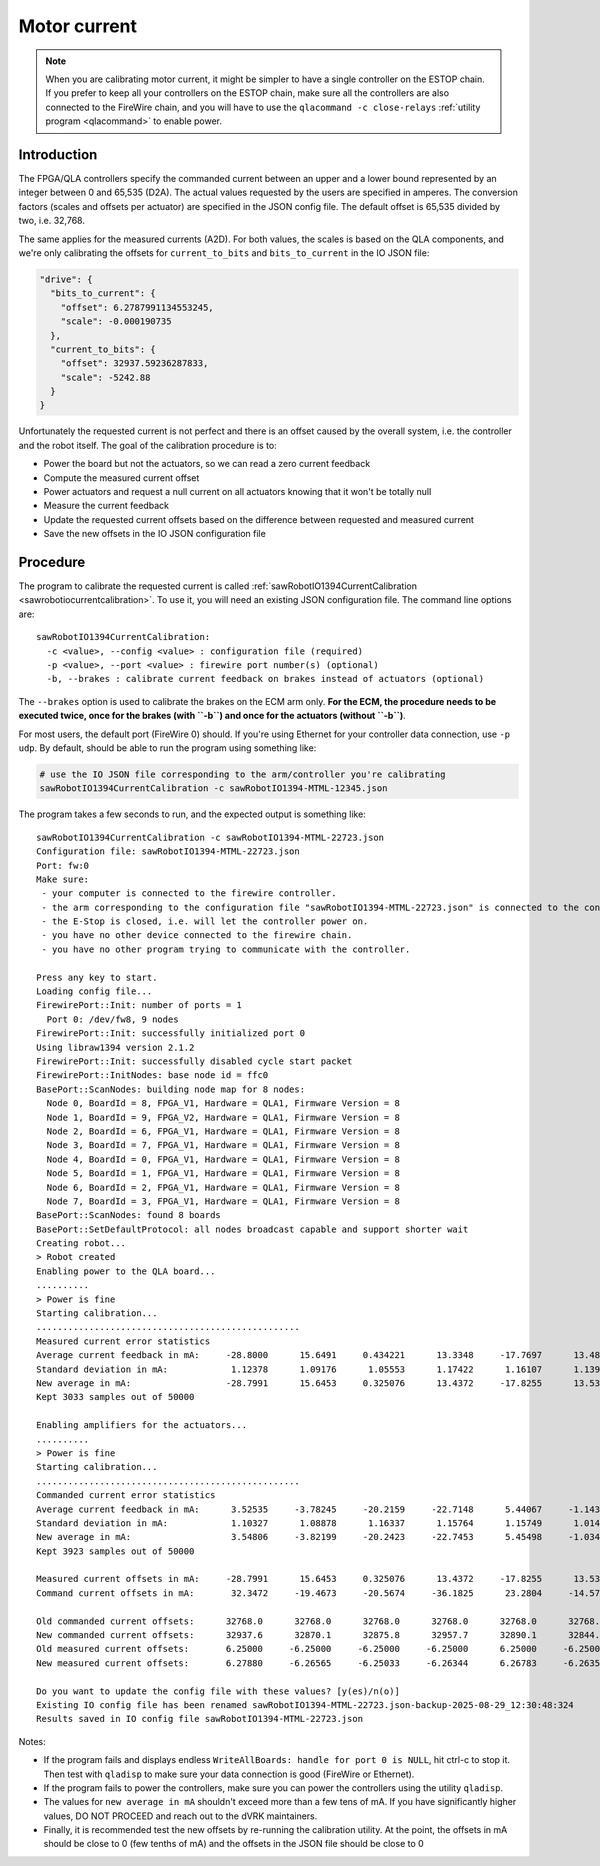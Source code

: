 .. _calibration-classic-current:

Motor current
*************

.. note::

   When you are calibrating motor current, it might be simpler to have
   a single controller on the ESTOP chain.  If you prefer to keep all
   your controllers on the ESTOP chain, make sure all the controllers
   are also connected to the FireWire chain, and you will have to use
   the ``qlacommand -c close-relays`` :ref:`utility program
   <qlacommand>` to enable power.

Introduction
============

The FPGA/QLA controllers specify the commanded current between an
upper and a lower bound represented by an integer between 0 and 65,535
(D2A).  The actual values requested by the users are specified in
amperes.  The conversion factors (scales and offsets per actuator) are
specified in the JSON config file.  The default offset is 65,535
divided by two, i.e. 32,768.

The same applies for the measured currents (A2D).  For both values,
the scales is based on the QLA components, and we're only calibrating
the offsets for ``current_to_bits`` and ``bits_to_current`` in the IO JSON file:

.. code-block:: json

   "drive": {
     "bits_to_current": {
       "offset": 6.2787991134553245,
       "scale": -0.000190735
     },
     "current_to_bits": {
       "offset": 32937.59236287833,
       "scale": -5242.88
     }
   }

Unfortunately the requested current is not perfect and there is an
offset caused by the overall system, i.e. the controller and the robot
itself.  The goal of the calibration procedure is to:

* Power the board but not the actuators, so we can read a zero current
  feedback
* Compute the measured current offset
* Power actuators and request a null current on all actuators knowing
  that it won't be totally null
* Measure the current feedback
* Update the requested current offsets based on the difference between
  requested and measured current
* Save the new offsets in the IO JSON configuration file

Procedure
=========

The program to calibrate the requested current is called
:ref:`sawRobotIO1394CurrentCalibration
<sawrobotiocurrentcalibration>`.  To use it, you will need an existing
JSON configuration file.  The command line options are:

::

   sawRobotIO1394CurrentCalibration:
     -c <value>, --config <value> : configuration file (required)
     -p <value>, --port <value> : firewire port number(s) (optional)
     -b, --brakes : calibrate current feedback on brakes instead of actuators (optional)

.. _calibration-classic-current-brakes:

The ``--brakes`` option is used to calibrate the brakes on the ECM arm
only.  **For the ECM, the procedure needs to be executed twice, once
for the brakes (with ``-b``) and once for the actuators (without
``-b``)**.

For most users, the default port (FireWire 0) should.  If you're using
Ethernet for your controller data connection, use ``-p udp``.  By
default, should be able to run the program using something like:

.. code-block:: bash

   # use the IO JSON file corresponding to the arm/controller you're calibrating
   sawRobotIO1394CurrentCalibration -c sawRobotIO1394-MTML-12345.json

The program takes a few seconds to run, and the expected output is
something like:

::

  sawRobotIO1394CurrentCalibration -c sawRobotIO1394-MTML-22723.json
  Configuration file: sawRobotIO1394-MTML-22723.json
  Port: fw:0
  Make sure:
   - your computer is connected to the firewire controller.
   - the arm corresponding to the configuration file "sawRobotIO1394-MTML-22723.json" is connected to the controller.
   - the E-Stop is closed, i.e. will let the controller power on.
   - you have no other device connected to the firewire chain.
   - you have no other program trying to communicate with the controller.

  Press any key to start.
  Loading config file...
  FirewirePort::Init: number of ports = 1
    Port 0: /dev/fw8, 9 nodes
  FirewirePort::Init: successfully initialized port 0
  Using libraw1394 version 2.1.2
  FirewirePort::Init: successfully disabled cycle start packet
  FirewirePort::InitNodes: base node id = ffc0
  BasePort::ScanNodes: building node map for 8 nodes:
    Node 0, BoardId = 8, FPGA_V1, Hardware = QLA1, Firmware Version = 8
    Node 1, BoardId = 9, FPGA_V2, Hardware = QLA1, Firmware Version = 8
    Node 2, BoardId = 6, FPGA_V1, Hardware = QLA1, Firmware Version = 8
    Node 3, BoardId = 7, FPGA_V1, Hardware = QLA1, Firmware Version = 8
    Node 4, BoardId = 0, FPGA_V1, Hardware = QLA1, Firmware Version = 8
    Node 5, BoardId = 1, FPGA_V1, Hardware = QLA1, Firmware Version = 8
    Node 6, BoardId = 2, FPGA_V1, Hardware = QLA1, Firmware Version = 8
    Node 7, BoardId = 3, FPGA_V1, Hardware = QLA1, Firmware Version = 8
  BasePort::ScanNodes: found 8 boards
  BasePort::SetDefaultProtocol: all nodes broadcast capable and support shorter wait
  Creating robot...
  > Robot created
  Enabling power to the QLA board...
  ..........
  > Power is fine
  Starting calibration...
  ..................................................
  Measured current error statistics
  Average current feedback in mA:     -28.8000      15.6491     0.434221      13.3348     -17.7697      13.4818     -4.60474
  Standard deviation in mA:            1.12378      1.09176      1.05553      1.17422      1.16107      1.13963      1.15817
  New average in mA:                  -28.7991      15.6453     0.325076      13.4372     -17.8255      13.5361     -4.62803
  Kept 3033 samples out of 50000

  Enabling amplifiers for the actuators...
  ..........
  > Power is fine
  Starting calibration...
  ..................................................
  Commanded current error statistics
  Average current feedback in mA:      3.52535     -3.78245     -20.2159     -22.7148      5.44067     -1.14394      14.9589
  Standard deviation in mA:            1.10327      1.08878      1.16337      1.15764      1.15749      1.01432      1.14087
  New average in mA:                   3.54806     -3.82199     -20.2423     -22.7453      5.45498     -1.03438      14.9746
  Kept 3923 samples out of 50000

  Measured current offsets in mA:     -28.7991      15.6453     0.325076      13.4372     -17.8255      13.5361     -4.62803
  Command current offsets in mA:       32.3472     -19.4673     -20.5674     -36.1825      23.2804     -14.5705      19.6026

  Old commanded current offsets:      32768.0      32768.0      32768.0      32768.0      32768.0      32768.0      32768.0
  New commanded current offsets:      32937.6      32870.1      32875.8      32957.7      32890.1      32844.4      32870.8
  Old measured current offsets:       6.25000     -6.25000     -6.25000     -6.25000      6.25000     -6.25000      6.25000
  New measured current offsets:       6.27880     -6.26565     -6.25033     -6.26344      6.26783     -6.26354      6.25463

  Do you want to update the config file with these values? [y(es)/n(o)]
  Existing IO config file has been renamed sawRobotIO1394-MTML-22723.json-backup-2025-08-29_12:30:48:324
  Results saved in IO config file sawRobotIO1394-MTML-22723.json

Notes:

* If the program fails and displays endless ``WriteAllBoards: handle
  for port 0 is NULL``, hit ctrl-c to stop it.  Then test with
  ``qladisp`` to make sure your data connection is good (FireWire or
  Ethernet).

* If the program fails to power the controllers, make sure you can
  power the controllers using the utility ``qladisp``.

* The values for ``new average in mA`` shouldn't exceed more than a
  few tens of mA.  If you have significantly higher values, DO NOT
  PROCEED and reach out to the dVRK maintainers.

* Finally, it is recommended test the new offsets by re-running the
  calibration utility.  At the point, the offsets in mA should be
  close to 0 (few tenths of mA) and the offsets in the JSON file should
  be close to 0
